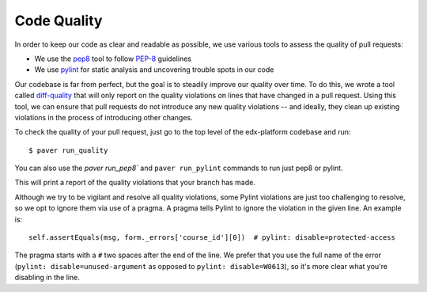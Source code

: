 ************
Code Quality
************

In order to keep our code as clear and readable as possible, we use various
tools to assess the quality of pull requests:

* We use the `pep8`_ tool to follow `PEP-8`_ guidelines
* We use `pylint`_ for static analysis and uncovering trouble spots in our code

Our codebase is far from perfect, but the goal is to steadily improve our quality
over time. To do this, we wrote a tool called `diff-quality`_ that will
only report on the quality violations on lines that have changed in a
pull request. Using this tool, we can ensure that pull requests do not introduce
any new quality violations -- and ideally, they clean up existing violations
in the process of introducing other changes.

To check the quality of your pull request, just go to the top level of the
edx-platform codebase and run::

    $ paver run_quality

You can also use the `paver run_pep8`` and ``paver run_pylint`` commands to run just pep8 or
pylint.

This will print a report of the quality violations that your branch has made.

Although we try to be vigilant and resolve all quality violations, some Pylint
violations are just too challenging to resolve, so we opt to ignore them via
use of a pragma. A pragma tells Pylint to ignore the violation in the given
line. An example is::

    self.assertEquals(msg, form._errors['course_id'][0])  # pylint: disable=protected-access

The pragma starts with a ``#`` two spaces after the end of the line. We prefer
that you use the full name of the error (``pylint: disable=unused-argument`` as
opposed to ``pylint: disable=W0613``), so it's more clear what you're disabling
in the line.

.. _PEP-8: http://legacy.python.org/dev/peps/pep-0008/
.. _pep8: https://pypi.python.org/pypi/pep8
.. _coverage.py: https://pypi.python.org/pypi/coverage
.. _pylint: http://pylint.org/
.. _diff-quality: https://github.com/edx/diff-cover
